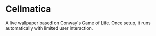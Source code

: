* Cellmatica
A live wallpaper based on Conway's Game of Life. Once setup, it runs automatically with limited user interaction.
